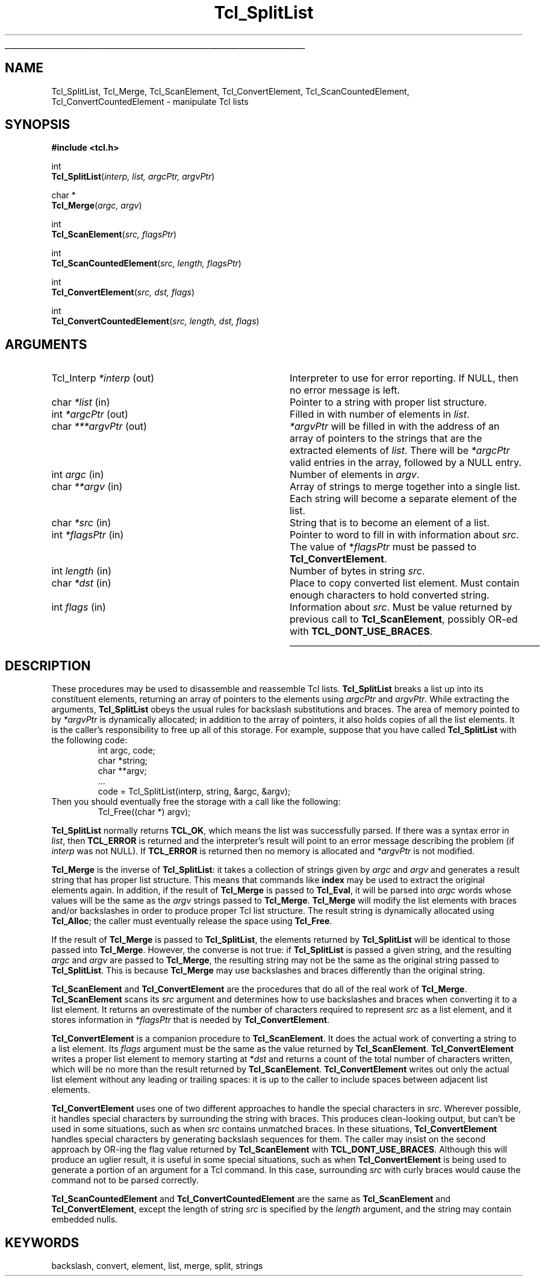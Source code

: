 '\"
'\" Copyright (c) 1989-1993 The Regents of the University of California.
'\" Copyright (c) 1994-1996 Sun Microsystems, Inc.
'\"
'\" See the file "license.terms" for information on usage and redistribution
'\" of this file, and for a DISCLAIMER OF ALL WARRANTIES.
'\" 
'\" RCS: @(#) $Id: SplitList.3,v 1.3.2.1 2000/08/07 21:29:38 hobbs Exp $
'\" 
'\" The definitions below are for supplemental macros used in Tcl/Tk
'\" manual entries.
'\"
'\" .AP type name in/out ?indent?
'\"	Start paragraph describing an argument to a library procedure.
'\"	type is type of argument (int, etc.), in/out is either "in", "out",
'\"	or "in/out" to describe whether procedure reads or modifies arg,
'\"	and indent is equivalent to second arg of .IP (shouldn't ever be
'\"	needed;  use .AS below instead)
'\"
'\" .AS ?type? ?name?
'\"	Give maximum sizes of arguments for setting tab stops.  Type and
'\"	name are examples of largest possible arguments that will be passed
'\"	to .AP later.  If args are omitted, default tab stops are used.
'\"
'\" .BS
'\"	Start box enclosure.  From here until next .BE, everything will be
'\"	enclosed in one large box.
'\"
'\" .BE
'\"	End of box enclosure.
'\"
'\" .CS
'\"	Begin code excerpt.
'\"
'\" .CE
'\"	End code excerpt.
'\"
'\" .VS ?version? ?br?
'\"	Begin vertical sidebar, for use in marking newly-changed parts
'\"	of man pages.  The first argument is ignored and used for recording
'\"	the version when the .VS was added, so that the sidebars can be
'\"	found and removed when they reach a certain age.  If another argument
'\"	is present, then a line break is forced before starting the sidebar.
'\"
'\" .VE
'\"	End of vertical sidebar.
'\"
'\" .DS
'\"	Begin an indented unfilled display.
'\"
'\" .DE
'\"	End of indented unfilled display.
'\"
'\" .SO
'\"	Start of list of standard options for a Tk widget.  The
'\"	options follow on successive lines, in four columns separated
'\"	by tabs.
'\"
'\" .SE
'\"	End of list of standard options for a Tk widget.
'\"
'\" .OP cmdName dbName dbClass
'\"	Start of description of a specific option.  cmdName gives the
'\"	option's name as specified in the class command, dbName gives
'\"	the option's name in the option database, and dbClass gives
'\"	the option's class in the option database.
'\"
'\" .UL arg1 arg2
'\"	Print arg1 underlined, then print arg2 normally.
'\"
'\" RCS: @(#) $Id: man.macros,v 1.3 1999/04/16 00:46:35 stanton Exp $
'\"
'\"	# Set up traps and other miscellaneous stuff for Tcl/Tk man pages.
.if t .wh -1.3i ^B
.nr ^l \n(.l
.ad b
'\"	# Start an argument description
.de AP
.ie !"\\$4"" .TP \\$4
.el \{\
.   ie !"\\$2"" .TP \\n()Cu
.   el          .TP 15
.\}
.ta \\n()Au \\n()Bu
.ie !"\\$3"" \{\
\&\\$1	\\fI\\$2\\fP	(\\$3)
.\".b
.\}
.el \{\
.br
.ie !"\\$2"" \{\
\&\\$1	\\fI\\$2\\fP
.\}
.el \{\
\&\\fI\\$1\\fP
.\}
.\}
..
'\"	# define tabbing values for .AP
.de AS
.nr )A 10n
.if !"\\$1"" .nr )A \\w'\\$1'u+3n
.nr )B \\n()Au+15n
.\"
.if !"\\$2"" .nr )B \\w'\\$2'u+\\n()Au+3n
.nr )C \\n()Bu+\\w'(in/out)'u+2n
..
.AS Tcl_Interp Tcl_CreateInterp in/out
'\"	# BS - start boxed text
'\"	# ^y = starting y location
'\"	# ^b = 1
.de BS
.br
.mk ^y
.nr ^b 1u
.if n .nf
.if n .ti 0
.if n \l'\\n(.lu\(ul'
.if n .fi
..
'\"	# BE - end boxed text (draw box now)
.de BE
.nf
.ti 0
.mk ^t
.ie n \l'\\n(^lu\(ul'
.el \{\
.\"	Draw four-sided box normally, but don't draw top of
.\"	box if the box started on an earlier page.
.ie !\\n(^b-1 \{\
\h'-1.5n'\L'|\\n(^yu-1v'\l'\\n(^lu+3n\(ul'\L'\\n(^tu+1v-\\n(^yu'\l'|0u-1.5n\(ul'
.\}
.el \}\
\h'-1.5n'\L'|\\n(^yu-1v'\h'\\n(^lu+3n'\L'\\n(^tu+1v-\\n(^yu'\l'|0u-1.5n\(ul'
.\}
.\}
.fi
.br
.nr ^b 0
..
'\"	# VS - start vertical sidebar
'\"	# ^Y = starting y location
'\"	# ^v = 1 (for troff;  for nroff this doesn't matter)
.de VS
.if !"\\$2"" .br
.mk ^Y
.ie n 'mc \s12\(br\s0
.el .nr ^v 1u
..
'\"	# VE - end of vertical sidebar
.de VE
.ie n 'mc
.el \{\
.ev 2
.nf
.ti 0
.mk ^t
\h'|\\n(^lu+3n'\L'|\\n(^Yu-1v\(bv'\v'\\n(^tu+1v-\\n(^Yu'\h'-|\\n(^lu+3n'
.sp -1
.fi
.ev
.\}
.nr ^v 0
..
'\"	# Special macro to handle page bottom:  finish off current
'\"	# box/sidebar if in box/sidebar mode, then invoked standard
'\"	# page bottom macro.
.de ^B
.ev 2
'ti 0
'nf
.mk ^t
.if \\n(^b \{\
.\"	Draw three-sided box if this is the box's first page,
.\"	draw two sides but no top otherwise.
.ie !\\n(^b-1 \h'-1.5n'\L'|\\n(^yu-1v'\l'\\n(^lu+3n\(ul'\L'\\n(^tu+1v-\\n(^yu'\h'|0u'\c
.el \h'-1.5n'\L'|\\n(^yu-1v'\h'\\n(^lu+3n'\L'\\n(^tu+1v-\\n(^yu'\h'|0u'\c
.\}
.if \\n(^v \{\
.nr ^x \\n(^tu+1v-\\n(^Yu
\kx\h'-\\nxu'\h'|\\n(^lu+3n'\ky\L'-\\n(^xu'\v'\\n(^xu'\h'|0u'\c
.\}
.bp
'fi
.ev
.if \\n(^b \{\
.mk ^y
.nr ^b 2
.\}
.if \\n(^v \{\
.mk ^Y
.\}
..
'\"	# DS - begin display
.de DS
.RS
.nf
.sp
..
'\"	# DE - end display
.de DE
.fi
.RE
.sp
..
'\"	# SO - start of list of standard options
.de SO
.SH "STANDARD OPTIONS"
.LP
.nf
.ta 4c 8c 12c
.ft B
..
'\"	# SE - end of list of standard options
.de SE
.fi
.ft R
.LP
See the \\fBoptions\\fR manual entry for details on the standard options.
..
'\"	# OP - start of full description for a single option
.de OP
.LP
.nf
.ta 4c
Command-Line Name:	\\fB\\$1\\fR
Database Name:	\\fB\\$2\\fR
Database Class:	\\fB\\$3\\fR
.fi
.IP
..
'\"	# CS - begin code excerpt
.de CS
.RS
.nf
.ta .25i .5i .75i 1i
..
'\"	# CE - end code excerpt
.de CE
.fi
.RE
..
.de UL
\\$1\l'|0\(ul'\\$2
..
.TH Tcl_SplitList 3 8.0 Tcl "Tcl Library Procedures"
.BS
.SH NAME
Tcl_SplitList, Tcl_Merge, Tcl_ScanElement, Tcl_ConvertElement, Tcl_ScanCountedElement, Tcl_ConvertCountedElement \- manipulate Tcl lists
.SH SYNOPSIS
.nf
\fB#include <tcl.h>\fR
.sp
int
\fBTcl_SplitList\fR(\fIinterp, list, argcPtr, argvPtr\fR)
.sp
char *
\fBTcl_Merge\fR(\fIargc, argv\fR)
.sp
int
\fBTcl_ScanElement\fR(\fIsrc, flagsPtr\fR)
.sp
int
\fBTcl_ScanCountedElement\fR(\fIsrc, length, flagsPtr\fR)
.sp
int
\fBTcl_ConvertElement\fR(\fIsrc, dst, flags\fR)
.sp
int
\fBTcl_ConvertCountedElement\fR(\fIsrc, length, dst, flags\fR)
.SH ARGUMENTS
.AS Tcl_Interp ***argvPtr
.AP Tcl_Interp *interp out
Interpreter to use for error reporting.  If NULL, then no error message
is left.
.AP char *list in
Pointer to a string with proper list structure.
.AP int *argcPtr out
Filled in with number of elements in \fIlist\fR.
.AP char ***argvPtr out
\fI*argvPtr\fR will be filled in with the address of an array of
pointers to the strings that are the extracted elements of \fIlist\fR.
There will be \fI*argcPtr\fR valid entries in the array, followed by
a NULL entry.
.AP int argc in
Number of elements in \fIargv\fR.
.AP char **argv in
Array of strings to merge together into a single list.
Each string will become a separate element of the list.
.AP char *src in
String that is to become an element of a list.
.AP int *flagsPtr in
Pointer to word to fill in with information about \fIsrc\fR.
The value of *\fIflagsPtr\fR must be passed to \fBTcl_ConvertElement\fR.
.AP int length in
Number of bytes in string \fIsrc\fR.
.AP char *dst in
Place to copy converted list element.  Must contain enough characters
to hold converted string.
.AP int flags in
Information about \fIsrc\fR. Must be value returned by previous
call to \fBTcl_ScanElement\fR, possibly OR-ed
with \fBTCL_DONT_USE_BRACES\fR.
.BE

.SH DESCRIPTION
.PP
These procedures may be used to disassemble and reassemble Tcl lists.
\fBTcl_SplitList\fR breaks a list up into its constituent elements,
returning an array of pointers to the elements using
\fIargcPtr\fR and \fIargvPtr\fR.
While extracting the arguments, \fBTcl_SplitList\fR obeys the usual
rules for backslash substitutions and braces.  The area of
memory pointed to by \fI*argvPtr\fR is dynamically allocated;  in
addition to the array of pointers, it
also holds copies of all the list elements.  It is the caller's
responsibility to free up all of this storage.
For example, suppose that you have called \fBTcl_SplitList\fR with
the following code:
.CS
int argc, code;
char *string;
char **argv;
\&...
code = Tcl_SplitList(interp, string, &argc, &argv);
.CE
Then you should eventually free the storage with a call like the
following:
.CS
Tcl_Free((char *) argv);
.CE
.PP
\fBTcl_SplitList\fR normally returns \fBTCL_OK\fR, which means the list was
successfully parsed.
If there was a syntax error in \fIlist\fR, then \fBTCL_ERROR\fR is returned
and the interpreter's result will point to an error message describing the
problem (if \fIinterp\fR was not NULL).
If \fBTCL_ERROR\fR is returned then no memory is allocated and \fI*argvPtr\fR
is not modified.
.PP
\fBTcl_Merge\fR is the inverse of \fBTcl_SplitList\fR:  it
takes a collection of strings given by \fIargc\fR
and \fIargv\fR and generates a result string
that has proper list structure.
This means that commands like \fBindex\fR may be used to
extract the original elements again.
In addition, if the result of \fBTcl_Merge\fR is passed to \fBTcl_Eval\fR,
it will be parsed into \fIargc\fR words whose values will
be the same as the \fIargv\fR strings passed to \fBTcl_Merge\fR.
\fBTcl_Merge\fR will modify the list elements with braces and/or
backslashes in order to produce proper Tcl list structure.
The result string is dynamically allocated
using \fBTcl_Alloc\fR;  the caller must eventually release the space
using \fBTcl_Free\fR.
.PP
If the result of \fBTcl_Merge\fR is passed to \fBTcl_SplitList\fR,
the elements returned by \fBTcl_SplitList\fR will be identical to
those passed into \fBTcl_Merge\fR.
However, the converse is not true:  if \fBTcl_SplitList\fR
is passed a given string, and the resulting \fIargc\fR and
\fIargv\fR are passed to \fBTcl_Merge\fR, the resulting string
may not be the same as the original string passed to \fBTcl_SplitList\fR.
This is because \fBTcl_Merge\fR may use backslashes and braces
differently than the original string.
.PP
\fBTcl_ScanElement\fR and \fBTcl_ConvertElement\fR are the
procedures that do all of the real work of \fBTcl_Merge\fR.
\fBTcl_ScanElement\fR scans its \fIsrc\fR argument
and determines how to use backslashes and braces
when converting it to a list element.
It returns an overestimate of the number of characters
required to represent \fIsrc\fR as a list element, and
it stores information in \fI*flagsPtr\fR that is needed
by \fBTcl_ConvertElement\fR.
.PP
\fBTcl_ConvertElement\fR is a companion procedure to \fBTcl_ScanElement\fR.
It does the actual work of converting a string to a list element.
Its \fIflags\fR argument must be the same as the value returned
by \fBTcl_ScanElement\fR.
\fBTcl_ConvertElement\fR writes a proper list element to memory
starting at *\fIdst\fR and returns a count of the total number
of characters written, which will be no more than the result
returned by \fBTcl_ScanElement\fR.
\fBTcl_ConvertElement\fR writes out only the actual list element
without any leading or trailing spaces: it is up to the caller to
include spaces between adjacent list elements.
.PP
\fBTcl_ConvertElement\fR uses one of two different approaches to
handle the special characters in \fIsrc\fR.  Wherever possible, it
handles special characters by surrounding the string with braces.
This produces clean-looking output, but can't be used in some situations,
such as when \fIsrc\fR contains unmatched braces.
In these situations, \fBTcl_ConvertElement\fR handles special
characters by generating backslash sequences for them.
The caller may insist on the second approach by OR-ing the
flag value returned by \fBTcl_ScanElement\fR with
\fBTCL_DONT_USE_BRACES\fR.
Although this will produce an uglier result, it is useful in some
special situations, such as when \fBTcl_ConvertElement\fR is being
used to generate a portion of an argument for a Tcl command.
In this case, surrounding \fIsrc\fR with curly braces would cause
the command not to be parsed correctly.
.PP
\fBTcl_ScanCountedElement\fR and \fBTcl_ConvertCountedElement\fR are
the same as \fBTcl_ScanElement\fR and \fBTcl_ConvertElement\fR, except
the length of string \fIsrc\fR is specified by the \fIlength\fR
argument, and the string may contain embedded nulls.

.SH KEYWORDS
backslash, convert, element, list, merge, split, strings
